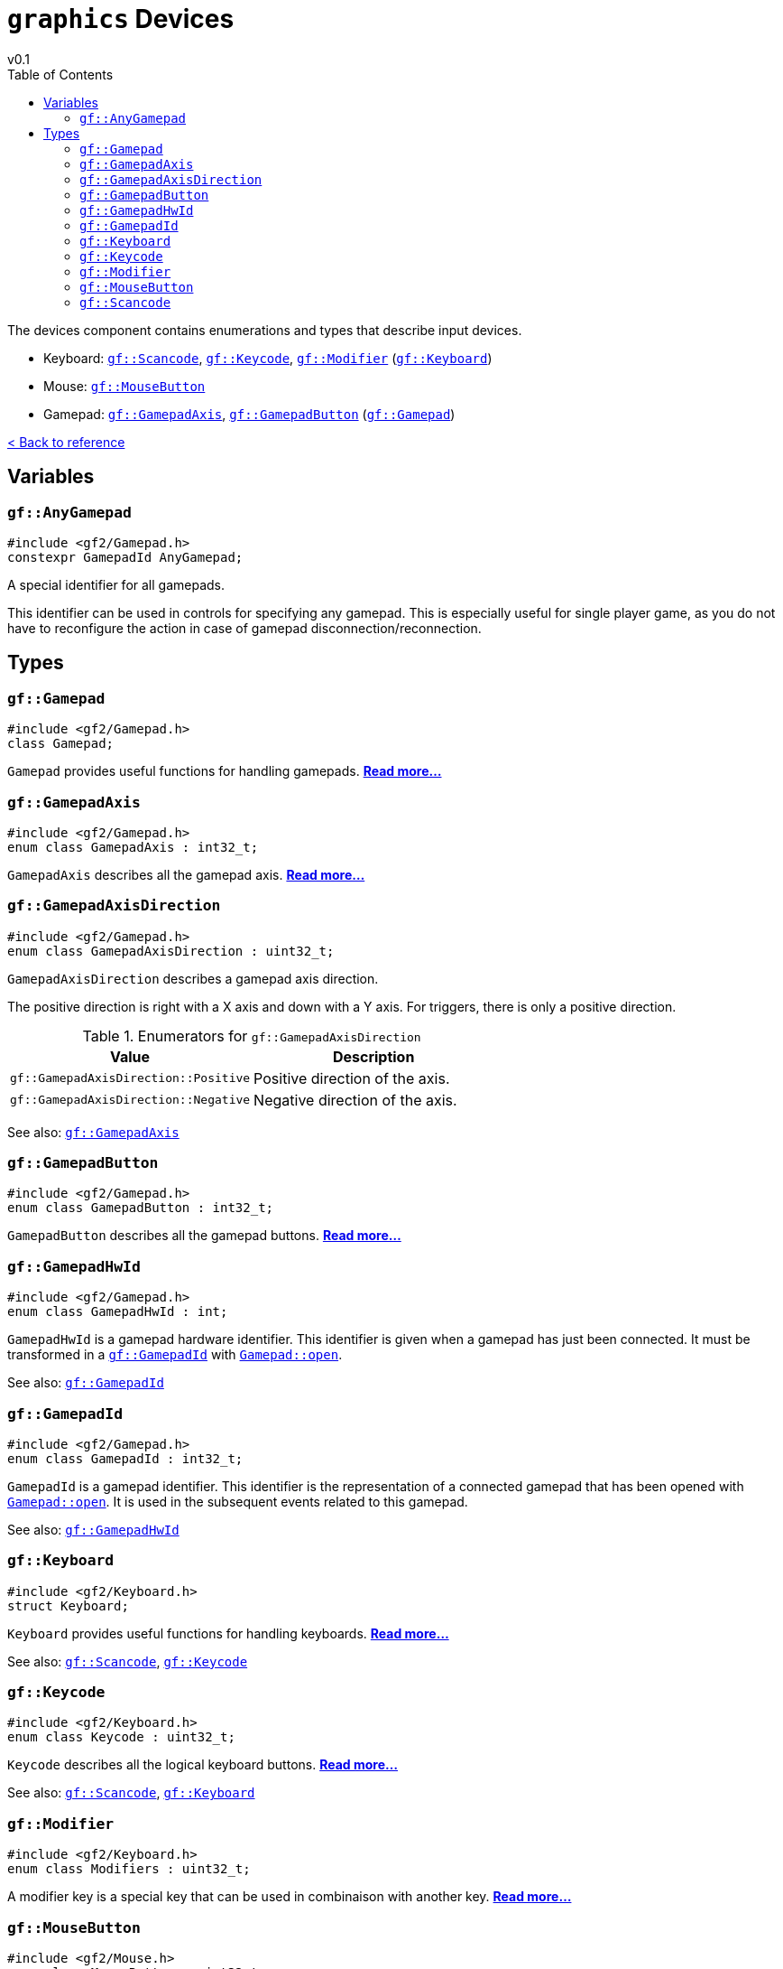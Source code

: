 = `graphics` Devices
v0.1
:toc: right
:toclevels: 3
:homepage: https://gamedevframework.github.io/
:stem: latexmath
:source-highlighter: rouge
:source-language: c++
:rouge-style: thankful_eyes
:sectanchors:
:xrefstyle: full
:nofooter:
:docinfo: shared-head
:icons: font

The devices component contains enumerations and types that describe input devices.

- Keyboard: <<_scancode>>, <<_keycode>>, <<_modifier>> (<<_keyboard>>)
- Mouse: <<_mousebutton>>
- Gamepad: <<_gamepadaxis>>, <<_gamepadbutton>> (<<_gamepad>>)

xref:reference.adoc[< Back to reference]

== Variables

[#_anygamepad]
=== `gf::AnyGamepad`

[source]
----
#include <gf2/Gamepad.h>
constexpr GamepadId AnyGamepad;
----

A special identifier for all gamepads.

This identifier can be used in controls for specifying any gamepad. This is especially useful for single player game, as you do not have to reconfigure the action in case of gamepad disconnection/reconnection.

== Types

[#_gamepad]
=== `gf::Gamepad`

[source]
----
#include <gf2/Gamepad.h>
class Gamepad;
----

`Gamepad` provides useful functions for handling gamepads. xref:Gamepad.adoc[*Read more...*]

[#_gamepadaxis]
=== `gf::GamepadAxis`

[source]
----
#include <gf2/Gamepad.h>
enum class GamepadAxis : int32_t;
----

`GamepadAxis` describes all the gamepad axis. xref:GamepadAxis.adoc[*Read more...*]

[#_gamepadaxisdirection]
=== `gf::GamepadAxisDirection`

[source]
----
#include <gf2/Gamepad.h>
enum class GamepadAxisDirection : uint32_t;
----

`GamepadAxisDirection` describes a gamepad axis direction.

The positive direction is right with a X axis and down with a Y axis. For triggers, there is only a positive direction.

.Enumerators for `gf::GamepadAxisDirection`
[cols="1,1"]
|===
| Value | Description

| `gf::GamepadAxisDirection::Positive`
| Positive direction of the axis.

| `gf::GamepadAxisDirection::Negative`
| Negative direction of the axis.
|===

See also: <<_gamepadaxis>>

[#_gamepadbutton]
=== `gf::GamepadButton`

[source]
----
#include <gf2/Gamepad.h>
enum class GamepadButton : int32_t;
----

`GamepadButton` describes all the gamepad buttons. xref:GamepadButton.adoc[*Read more...*]

[#_gamepadhwid]
=== `gf::GamepadHwId`

[source]
----
#include <gf2/Gamepad.h>
enum class GamepadHwId : int;
----

`GamepadHwId` is a gamepad hardware identifier. This identifier is given when a gamepad has just been connected. It must be transformed in a <<_gamepadid>> with xref:Gamepad.adoc[`Gamepad::open`].

See also: <<_gamepadid>>

[#_gamepadid]
=== `gf::GamepadId`

[source]
----
#include <gf2/Gamepad.h>
enum class GamepadId : int32_t;
----

`GamepadId` is a gamepad identifier. This identifier is the representation of a connected gamepad that has been opened with xref:Gamepad.adoc[`Gamepad::open`]. It is used in the subsequent events related to this gamepad.

See also: <<_gamepadhwid>>

[#_keyboard]
=== `gf::Keyboard`

[source]
----
#include <gf2/Keyboard.h>
struct Keyboard;
----

`Keyboard` provides useful functions for handling keyboards. xref:Keyboard.adoc[*Read more...*]

See also: <<_scancode>>, <<_keycode>>

[#_keycode]
=== `gf::Keycode`

[source]
----
#include <gf2/Keyboard.h>
enum class Keycode : uint32_t;
----

`Keycode` describes all the logical keyboard buttons. xref:Keycode.adoc[*Read more...*]

See also: <<_scancode>>, <<_keyboard>>

[#_modifier]
=== `gf::Modifier`

[source]
----
#include <gf2/Keyboard.h>
enum class Modifiers : uint32_t;
----

A modifier key is a special key that can be used in combinaison with another key. xref:Modifier.adoc[*Read more...*]

[#_mousebutton]
=== `gf::MouseButton`

[source]
----
#include <gf2/Mouse.h>
enum class MouseButton : uint32_t;
----

`MouseButton` describes all the mouse buttons. xref:MouseButton.adoc[*Read more...*]

[#_scancode]
=== `gf::Scancode`

[source]
----
#include <gf2/Keyboard.h>
enum class Scancode : uint32_t;
----

`Scancode` describes all the physical keyboard buttons. xref:Scancode.adoc[*Read more...*]

See also: <<_keycode>>, <<_keyboard>>
